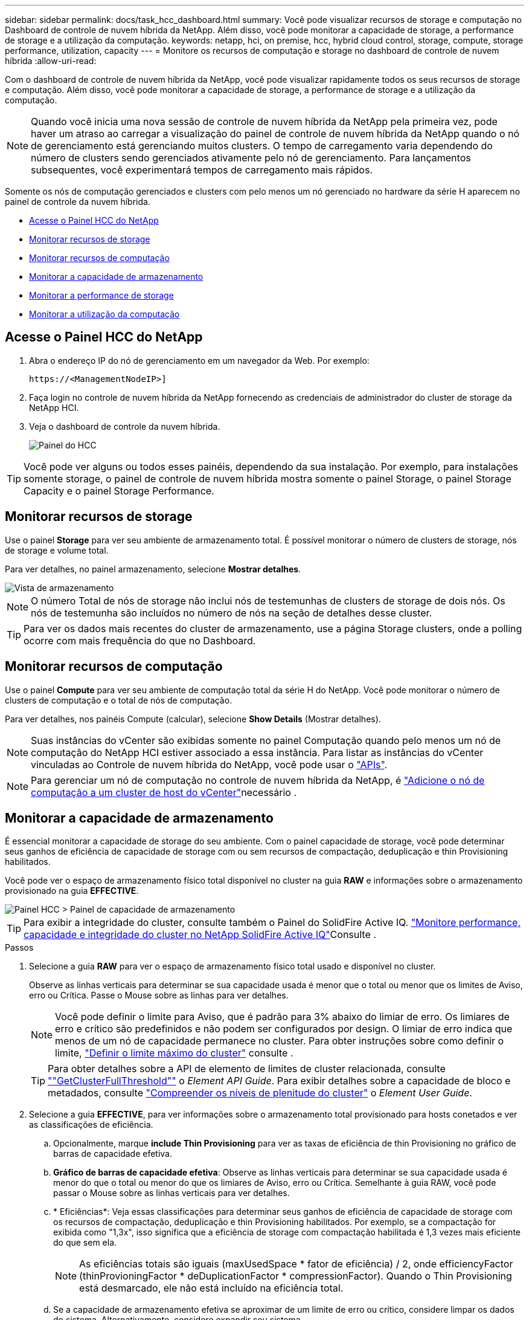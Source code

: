 ---
sidebar: sidebar 
permalink: docs/task_hcc_dashboard.html 
summary: Você pode visualizar recursos de storage e computação no Dashboard de controle de nuvem híbrida da NetApp. Além disso, você pode monitorar a capacidade de storage, a performance de storage e a utilização da computação. 
keywords: netapp, hci, on premise, hcc, hybrid cloud control, storage, compute, storage performance, utilization, capacity 
---
= Monitore os recursos de computação e storage no dashboard de controle de nuvem híbrida
:allow-uri-read: 


[role="lead"]
Com o dashboard de controle de nuvem híbrida da NetApp, você pode visualizar rapidamente todos os seus recursos de storage e computação. Além disso, você pode monitorar a capacidade de storage, a performance de storage e a utilização da computação.


NOTE: Quando você inicia uma nova sessão de controle de nuvem híbrida da NetApp pela primeira vez, pode haver um atraso ao carregar a visualização do painel de controle de nuvem híbrida da NetApp quando o nó de gerenciamento está gerenciando muitos clusters. O tempo de carregamento varia dependendo do número de clusters sendo gerenciados ativamente pelo nó de gerenciamento. Para lançamentos subsequentes, você experimentará tempos de carregamento mais rápidos.

Somente os nós de computação gerenciados e clusters com pelo menos um nó gerenciado no hardware da série H aparecem no painel de controle da nuvem híbrida.

* <<Acesse o Painel HCC do NetApp>>
* <<Monitorar recursos de storage>>
* <<Monitorar recursos de computação>>
* <<Monitorar a capacidade de armazenamento>>
* <<Monitorar a performance de storage>>
* <<Monitorar a utilização da computação>>




== Acesse o Painel HCC do NetApp

. Abra o endereço IP do nó de gerenciamento em um navegador da Web. Por exemplo:
+
[listing]
----
https://<ManagementNodeIP>]
----
. Faça login no controle de nuvem híbrida da NetApp fornecendo as credenciais de administrador do cluster de storage da NetApp HCI.
. Veja o dashboard de controle da nuvem híbrida.
+
image::hcc_dashboard_all.png[Painel do HCC]




TIP: Você pode ver alguns ou todos esses painéis, dependendo da sua instalação. Por exemplo, para instalações somente storage, o painel de controle de nuvem híbrida mostra somente o painel Storage, o painel Storage Capacity e o painel Storage Performance.



== Monitorar recursos de storage

Use o painel *Storage* para ver seu ambiente de armazenamento total. É possível monitorar o número de clusters de storage, nós de storage e volume total.

Para ver detalhes, no painel armazenamento, selecione *Mostrar detalhes*.

image::hcc_dashboard_storage_node_number.PNG[Vista de armazenamento]


NOTE: O número Total de nós de storage não inclui nós de testemunhas de clusters de storage de dois nós. Os nós de testemunha são incluídos no número de nós na seção de detalhes desse cluster.


TIP: Para ver os dados mais recentes do cluster de armazenamento, use a página Storage clusters, onde a polling ocorre com mais frequência do que no Dashboard.



== Monitorar recursos de computação

Use o painel *Compute* para ver seu ambiente de computação total da série H do NetApp. Você pode monitorar o número de clusters de computação e o total de nós de computação.

Para ver detalhes, nos painéis Compute (calcular), selecione *Show Details* (Mostrar detalhes).


NOTE: Suas instâncias do vCenter são exibidas somente no painel Computação quando pelo menos um nó de computação do NetApp HCI estiver associado a essa instância. Para listar as instâncias do vCenter vinculadas ao Controle de nuvem híbrida do NetApp, você pode usar o link:task_mnode_edit_vcenter_assets.html["APIs"].


NOTE: Para gerenciar um nó de computação no controle de nuvem híbrida da NetApp, é https://kb.netapp.com/Advice_and_Troubleshooting/Data_Storage_Software/Management_services_for_Element_Software_and_NetApp_HCI/How_to_set_up_compute_node_management_in_NetApp_Hybrid_Cloud_Control["Adicione o nó de computação a um cluster de host do vCenter"^]necessário .



== Monitorar a capacidade de armazenamento

É essencial monitorar a capacidade de storage do seu ambiente. Com o painel capacidade de storage, você pode determinar seus ganhos de eficiência de capacidade de storage com ou sem recursos de compactação, deduplicação e thin Provisioning habilitados.

Você pode ver o espaço de armazenamento físico total disponível no cluster na guia *RAW* e informações sobre o armazenamento provisionado na guia *EFFECTIVE*.

image::hcc_dashboard_storage_capacity_effective.png[Painel HCC > Painel de capacidade de armazenamento]


TIP: Para exibir a integridade do cluster, consulte também o Painel do SolidFire Active IQ. link:task_hcc_activeiq.html["Monitore performance, capacidade e integridade do cluster no NetApp SolidFire Active IQ"]Consulte .

.Passos
. Selecione a guia *RAW* para ver o espaço de armazenamento físico total usado e disponível no cluster.
+
Observe as linhas verticais para determinar se sua capacidade usada é menor que o total ou menor que os limites de Aviso, erro ou Crítica. Passe o Mouse sobre as linhas para ver detalhes.

+

NOTE: Você pode definir o limite para Aviso, que é padrão para 3% abaixo do limiar de erro. Os limiares de erro e crítico são predefinidos e não podem ser configurados por design. O limiar de erro indica que menos de um nó de capacidade permanece no cluster. Para obter instruções sobre como definir o limite, https://docs.netapp.com/us-en/element-software/storage/task_system_manage_cluster_set_the_cluster_full_threshold.html["Definir o limite máximo do cluster"^] consulte .

+

TIP: Para obter detalhes sobre a API de elemento de limites de cluster relacionada, consulte https://docs.netapp.com/us-en/element-software/api/reference_element_api_getclusterfullthreshold.html[""GetClusterFullThreshold""^] o _Element API Guide_. Para exibir detalhes sobre a capacidade de bloco e metadados, consulte https://docs.netapp.com/us-en/element-software/storage/concept_monitor_understand_cluster_fullness_levels.html["Compreender os níveis de plenitude do cluster"^] o _Element User Guide_.

. Selecione a guia *EFFECTIVE*, para ver informações sobre o armazenamento total provisionado para hosts conetados e ver as classificações de eficiência.
+
.. Opcionalmente, marque *include Thin Provisioning* para ver as taxas de eficiência de thin Provisioning no gráfico de barras de capacidade efetiva.
.. *Gráfico de barras de capacidade efetiva*: Observe as linhas verticais para determinar se sua capacidade usada é menor do que o total ou menor do que os limiares de Aviso, erro ou Crítica. Semelhante à guia RAW, você pode passar o Mouse sobre as linhas verticais para ver detalhes.
.. * Eficiências*: Veja essas classificações para determinar seus ganhos de eficiência de capacidade de storage com os recursos de compactação, deduplicação e thin Provisioning habilitados. Por exemplo, se a compactação for exibida como "1,3x", isso significa que a eficiência de storage com compactação habilitada é 1,3 vezes mais eficiente do que sem ela.
+

NOTE: As eficiências totais são iguais (maxUsedSpace * fator de eficiência) / 2, onde efficiencyFactor (thinProvioningFactor * deDuplicationFactor * compressionFactor). Quando o Thin Provisioning está desmarcado, ele não está incluído na eficiência total.

.. Se a capacidade de armazenamento efetiva se aproximar de um limite de erro ou crítico, considere limpar os dados do sistema. Alternativamente, considere expandir seu sistema.
+
link:concept_hcc_expandoverview.html["Visão geral da expansão"]Consulte .



. Para uma análise mais aprofundada e contexto histórico, veja https://activeiq.solidfire.com/["Detalhes do NetApp SolidFire Active IQ"^] .




== Monitorar a performance de storage

Você pode ver quanto IOPS ou taxa de transferência você pode obter de um cluster sem superar o desempenho útil desse recurso usando o painel desempenho de armazenamento. A performance de storage é o ponto em que você tem a utilização máxima antes que a latência se torne um problema.

O painel desempenho do storage ajuda a identificar se o desempenho está atingindo o ponto em que o desempenho pode degradar se os workloads aumentarem.

As informações neste painel são atualizadas a cada 10 segundos e mostram uma média de todos os pontos no gráfico.

Para obter detalhes sobre o método da API do elemento associado, consulte o https://docs.netapp.com/us-en/element-software/api/reference_element_api_getclusterstats.html["GetClusterStats"^] método no _Element API Reference Guide_.

.Passos
. Exibir o painel desempenho do armazenamento. Para obter detalhes, passe o Mouse sobre os pontos no gráfico.
+
.. Guia *IOPS*: Consulte as operações atuais por segundo. Procure tendências em dados ou picos. Por exemplo, se você perceber que o máximo de IOPS é de 160K e 100K delas é de IOPS gratuito ou disponível, talvez considere adicionar mais cargas de trabalho a esse cluster. Por outro lado, se você ver que apenas 140K está disponível, você pode considerar descarregar cargas de trabalho ou expandir seu sistema.
+
image::hcc_dashboard_storage_perform_iops.png[Desempenho de armazenamento > separador IOPS]

.. Guia *throughput*: Monitore padrões ou picos no throughput. Monitore também os valores de throughput continuamente altos, o que pode indicar que você está se aproximando do desempenho máximo útil do recurso.
+
image::hcc_dashboard_storage_perform_throughput.png[Desempenho de armazenamento > separador taxa de transferência]

.. Guia *utilização*: Monitore a utilização de IOPS em relação ao total de IOPS disponível somado no nível do cluster.
+
image::hcc_dashboard_storage_perform_utlization.png[Performance de storage > guia utilização]



. Para obter mais análises, consulte o desempenho de storage usando o plug-in NetApp Element para vCenter Server.
+
https://docs.netapp.com/us-en/vcp/vcp_task_reports_volume_performance.html["Desempenho mostrado no plug-in do NetApp Element para vCenter Server"^].





== Monitorar a utilização da computação

Além de monitorar o IOPS e a taxa de transferência de seus recursos de storage, você também pode querer visualizar o uso da CPU e da memória de seus ativos de computação. O total de IOPS que um nó pode fornecer é baseado nas caraterísticas físicas do nó, por exemplo, o número de CPUs, a velocidade da CPU e a quantidade de RAM.

.Passos
. Veja o painel *Compute usage*. Usando as guias CPU e memória, procure padrões ou picos de utilização. Procure também um uso continuamente alto, indicando que você pode estar se aproximando da utilização máxima dos clusters de computação.
+

NOTE: Esse painel mostra os dados somente para os clusters de computação gerenciados por essa instalação.

+
image::hcc_dashboard_compute_util_cpu.png[Painéis de utilização de computação]

+
.. * Guia CPU*: Veja a média atual da utilização da CPU no cluster de computação.
.. * Guia memória*: Consulte o uso médio de memória atual no cluster de computação.


. Para obter mais análises sobre informações de computação, https://activeiq.solidfire.com["NetApp SolidFire Active IQ para dados históricos"^] consulte .


[discrete]
== Encontre mais informações

* https://docs.netapp.com/us-en/vcp/index.html["Plug-in do NetApp Element para vCenter Server"^]
* https://docs.netapp.com/us-en/solidfire-active-iq/index.html["Documentação do NetApp SolidFire Active IQ"^]

